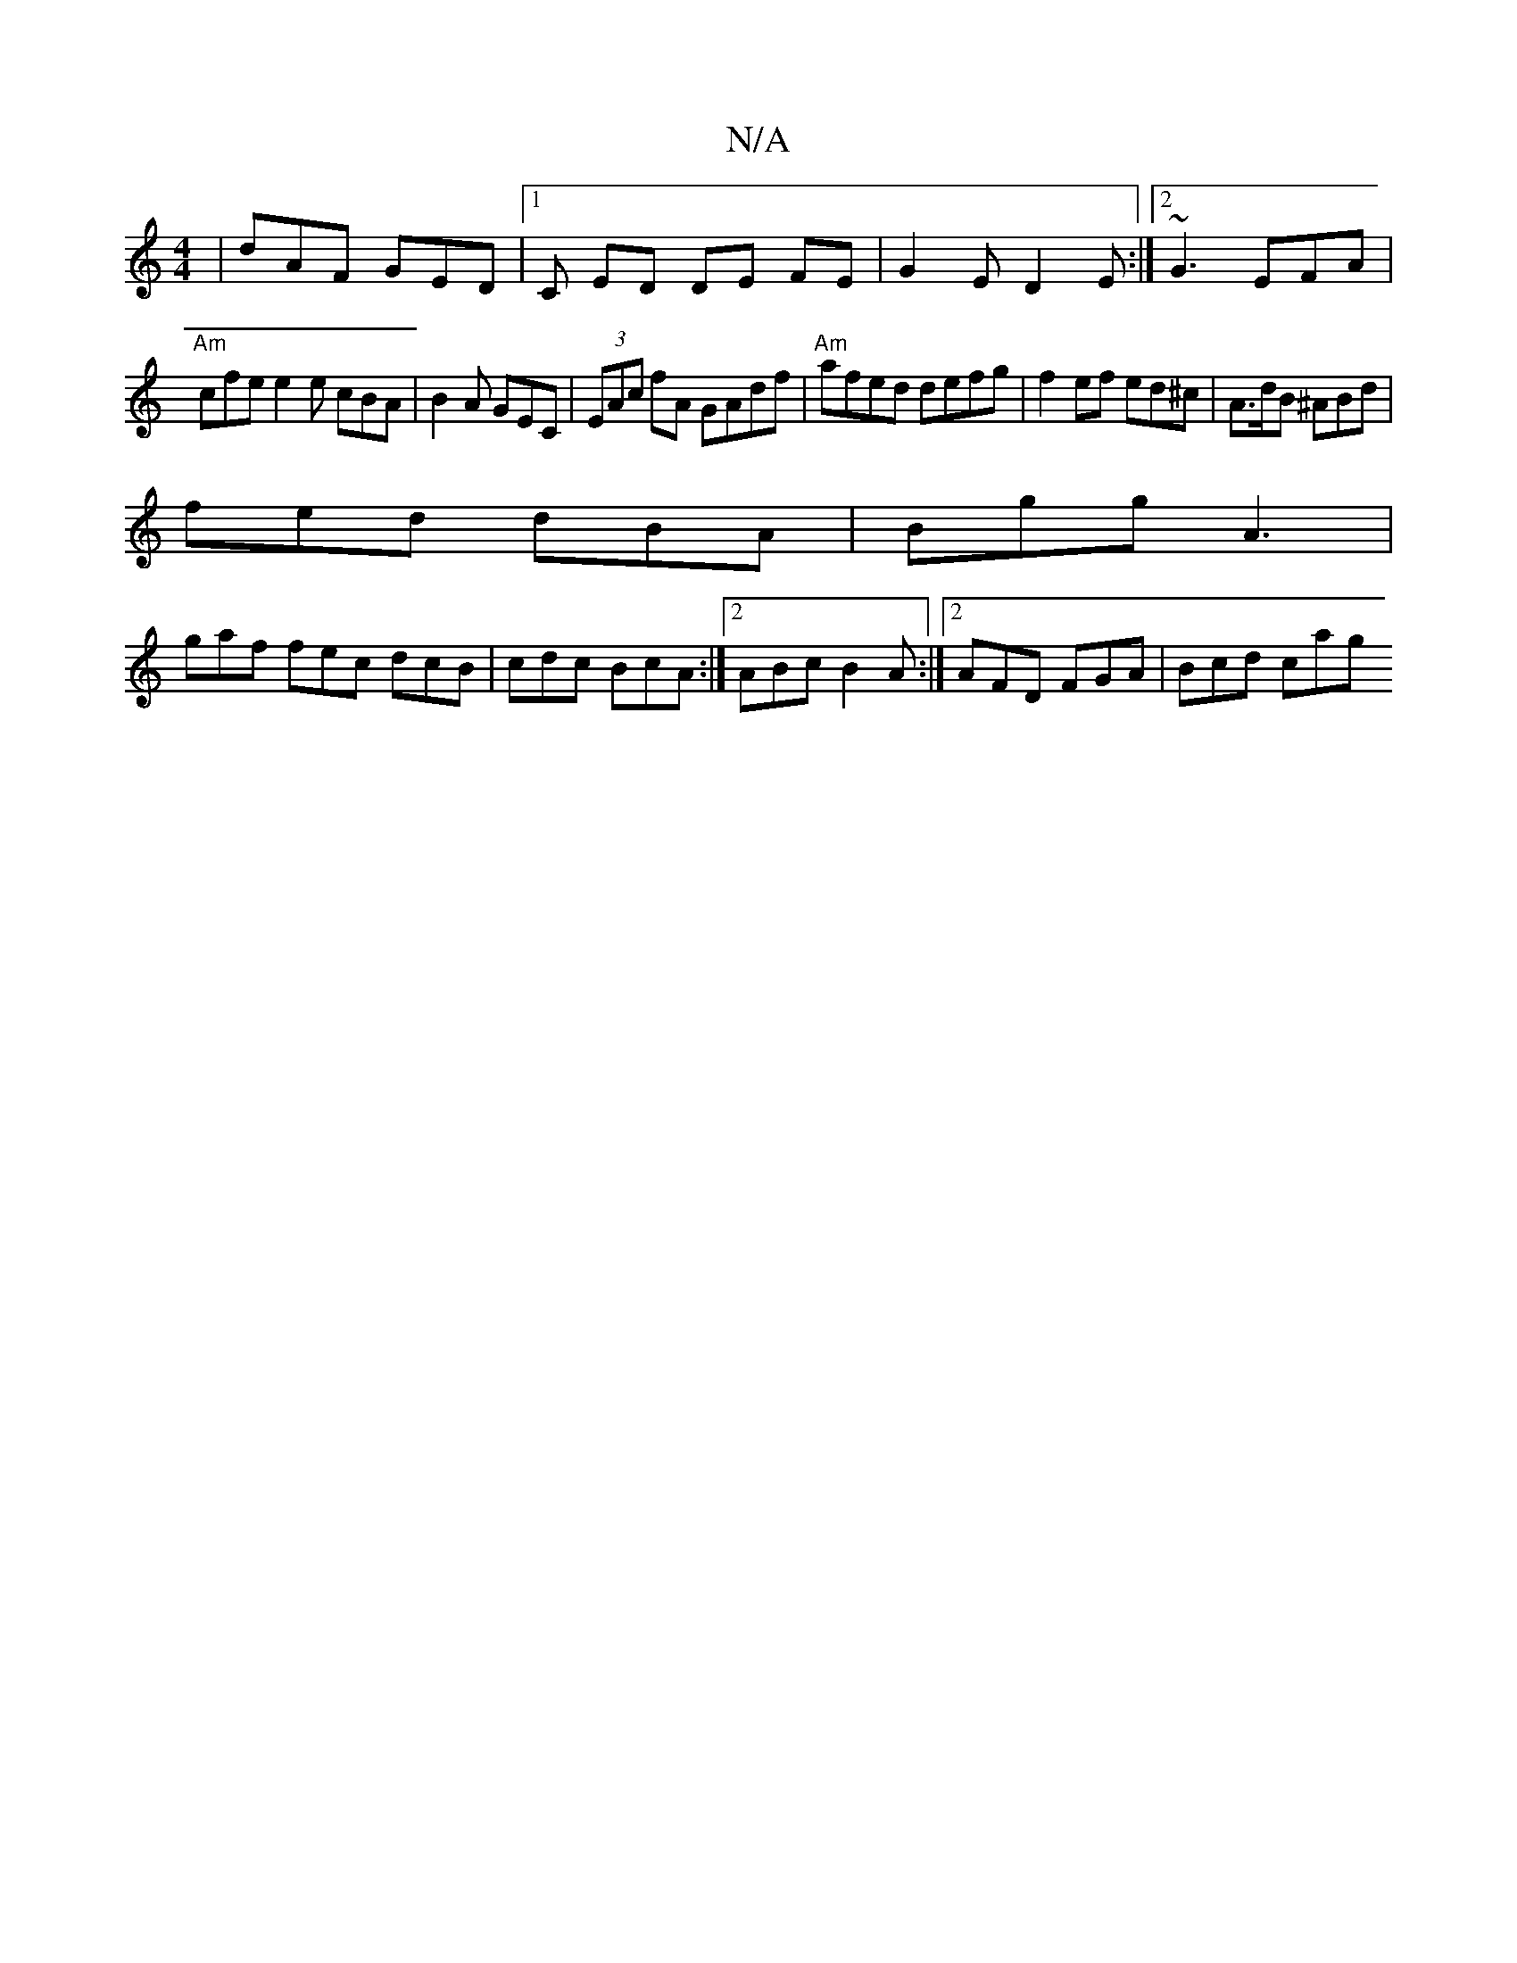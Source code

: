 X:1
T:N/A
M:4/4
R:N/A
K:Cmajor
| dAF GED |[1C ED DE FE | G2 E D2E:|2 ~G3 EFA |
"Am"cfe e2e cBA | B2A GEC | (3EAc fA GAdf|"Am"afed defg|f2 ef ed^c|A>dB ^ABd|
fed dBA | Bgg A3 |
gaf fec dcB | cdc BcA :|2 ABc B2A :|2 AFD FGA | Bcd cag